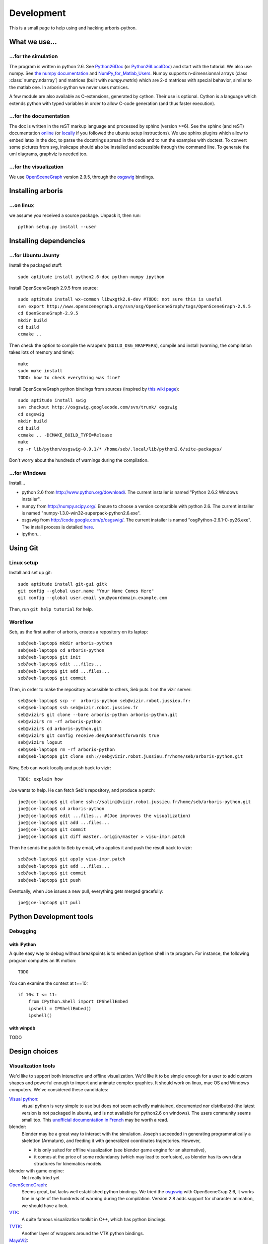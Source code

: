 =============
Development
=============

This is a small page to help using and hacking arboris-python.
  

What we use...
==============

...for the simulation
---------------------

The program is written in python 2.6. See Python26Doc_ (or Python26LocalDoc_) and start with the tutorial. We also use numpy. See `the numpy documentation <http://docs.scipy.org/doc/>`_ and `NumPy_for_Matlab_Users <http://www.scipy.org/NumPy_for_Matlab_Users>`_. Numpy supports n-dimensionnal arrays (class :class:`numpy.ndarray`) and matrices (built with `numpy.matrix`) which are 2-d matrices with special behavior, similar to the matlab one. In arboris-python we never uses matrices. 

A few module are also available as C-extensions, generated by cython. Their use is optional. Cython is a language which extends python with typed variables in order to allow C-code generation (and thus faster execution).

.. _Python26Doc:
  http://docs.python.org/

.. _Python26LocalDoc:
  file:///usr/share/doc/python2.6-doc/html/index.html


...for the documentation
------------------------

The doc is written in the reST markup language and processed by sphinx 
(version >=6). See the sphinx (and reST) documentation 
`online <http://sphinx.pocoo.org/>`_ (or 
`locally <file:///usr/share/doc/python-sphinx/html/index.html>`_ 
if you followed the ubuntu setup instructions). We use sphinx plugins
which allow to embed latex in the doc, to parse the docstrings spread 
in the code and to run the examples with doctest. To convert some pictures
from svg, inskcape should also be installed and accessible through the 
command line. To generate the uml diagrams, graphviz is needed too.

...for the visualization
------------------------

We use `OpenSceneGraph <http://www.openscenegraph.org>`_ version 2.9.5, 
through the `osgswig <http://code.google.com/p/osgswig>`_ bindings.

Installing arboris
==================

...on linux
-----------

we assume you received a source package. Unpack it, then run::

  python setup.py install --user


Installing dependencies
========================

...for Ubuntu Jaunty
--------------------

Install the packaged stuff::

  sudo aptitude install python2.6-doc python-numpy ipython

Install OpenSceneGraph 2.9.5 from source::

  sudo aptitude install wx-common libwxgtk2.8-dev #TODO: not sure this is useful
  svn export http://www.openscenegraph.org/svn/osg/OpenSceneGraph/tags/OpenSceneGraph-2.9.5
  cd OpenSceneGraph-2.9.5
  mkdir build
  cd build
  ccmake ..

Then check the option to compile the wrappers (``BUILD_OSG_WRAPPERS``), compile and install (warning, the compilation takes lots of memory and time)::

  make
  sudo make install
  TODO: how to check everything was fine?

Install OpenSceneGraph python bindings from sources (inspired by `this wiki page <http://code.google.com/p/osgswig/wiki/BuildInstructions>`_)::

  sudo aptitude install swig
  svn checkout http://osgswig.googlecode.com/svn/trunk/ osgswig
  cd osgswig
  mkdir build
  cd build
  ccmake .. -DCMAKE_BUILD_TYPE=Release
  make
  cp -r lib/python/osgswig-0.9.1/* /home/seb/.local/lib/python2.6/site-packages/

Don't worry about the hundreds of warnings during the compilation.

...for Windows
--------------

Install...

- python 2.6 from http://www.python.org/download/. The current installer is named "Python 2.6.2 Windows installer".
- numpy from http://numpy.scipy.org/. Ensure to choose a version compatible with python 2.6. The current installer is named "numpy-1.3.0-win32-superpack-python2.6.exe".
- osgswig from http://code.google.com/p/osgswig/. The current installer is named "osgPython-2.6.1-0-py26.exe". The install process is detailed `here <http://code.google.com/p/osgswig/wiki/InstallationWindows>`_.
- ipython...


Using Git
=========

Linux setup
-----------

Install and set up git::

  sudo aptitude install git-gui gitk
  git config --global user.name "Your Name Comes Here"
  git config --global user.email you@yourdomain.example.com

Then, run ``git help tutorial`` for help.

Workflow
--------

Seb, as the first author of arboris, creates a repository on its laptop::

  seb@seb-laptop$ mkdir arboris-python
  seb@seb-laptop$ cd arboris-python
  seb@seb-laptop$ git init
  seb@seb-laptop$ edit ...files... 
  seb@seb-laptop$ git add ...files...
  seb@seb-laptop$ git commit

Then, in order to make the repository accessible to others, Seb puts it on the vizir server::

  seb@seb-laptop$ scp -r  arboris-python seb@vizir.robot.jussieu.fr:
  seb@seb-laptop$ ssh seb@vizir.robot.jussieu.fr
  seb@vizir$ git clone --bare arboris-python arboris-python.git
  seb@vizir$ rm -rf arboris-python
  seb@vizir$ cd arboris-python.git
  seb@vizir$ git config receive.denyNonFastforwards true
  seb@vizir$ logout
  seb@seb-laptop$ rm -rf arboris-python
  seb@seb-laptop$ git clone ssh://seb@vizir.robot.jussieu.fr/home/seb/arboris-python.git

Now, Seb can work locally and push back to vizir::

  TODO: explain how

Joe wants to help. He can fetch Seb's repository, and produce a patch::

  joe@joe-laptop$ git clone ssh://salini@vizir.robot.jussieu.fr/home/seb/arboris-python.git
  joe@joe-laptop$ cd arboris-python
  joe@joe-laptop$ edit ...files... #(Joe improves the visualization)
  joe@joe-laptop$ git add ...files...
  joe@joe-laptop$ git commit
  joe@joe-laptop$ git diff master..origin/master > visu-impr.patch

Then he sends the patch to Seb by email, who applies it and push the result back to vizir::

  seb@seb-laptop$ git apply visu-impr.patch
  seb@seb-laptop$ git add ...files...
  seb@seb-laptop$ git commit 
  seb@seb-laptop$ git push 

Eventually, when Joe issues a new pull, everything gets merged gracefully::

  joe@joe-laptop$ git pull


Python Development tools
========================

Debugging
---------

with IPython
~~~~~~~~~~~~

A quite easy way to debug without breakpoints is to embed an ipython shell in te program. For instance, the following program computes an IK motion::

  TODO

You can examine the context at t==10::

        if 10< t <= 11:
            from IPython.Shell import IPShellEmbed
            ipshell = IPShellEmbed()
            ipshell()

with winpdb
~~~~~~~~~~~

TODO


Design choices
==============

Visualization tools
-------------------

We'd like to support both interactive and offline visualization. We'd like it to be simple enough for a user to add custom shapes and powerful enough to import and animate complex graphics. It should work on linux, mac OS and Windows computers. We've considered these candidates:

`Visual python <http://vpython.org>`_: 
  visual python is very simple to use but does not seem activelly maintained, documented nor distributed (the latest version is not packaged in ubuntu, and is not available for python2.6 on windows). The users community seems small too. This `unofficial documentation in French <ftp://ftp-developpez.com/guigui/cours/python/vpython/fr/ManuelVpython.pdf>`_ may be worth a read.
  
blender:
  Blender may be a great way to interact with the simulation. Joseph succeeded in generating programmatically a skeletton (Armature), and feeding it with generalized coordinates trajectories. However,
 
  - it is only suited for offline visualization (see blender game engine for an alternative), 
  - it comes at the price of some redundancy (which may lead to confusion), as blender has its own data structures for kinematics models.

blender with game engine:
  Not really tried yet

`OpenSceneGraph <http://www.openscenegraph.org>`_:
  Seems great, but lacks well established python bindings. We tried the `osgswig <http://code.google.com/p/osgswig>`_ with OpenSceneGrap 2.6, it works fine in spite of the hundreds of warning during the compilation. Version 2.8 adds support for character animation, we should have a look.

`VTK <http://www.vtk.org>`_:
  A quite famous visualization toolkit in C++, which has python bindings.

`TVTK <https://svn.enthought.com/enthought/wiki/TVTK>`_:
  Another layer of wrappers around the VTK python bindings.

`MayaVi2 <https://svn.enthought.com/enthought/wiki/MayaVi>`_:
  A visualization framework built around TVTK. It is more suited to vector fields visualization than to scene viewing. 

`matplotlib <http://matplotlib.sourceforge.net/>`_:
  A 2D viewing library, which used to have limited 3D support. The 3D part was eventually removed.
